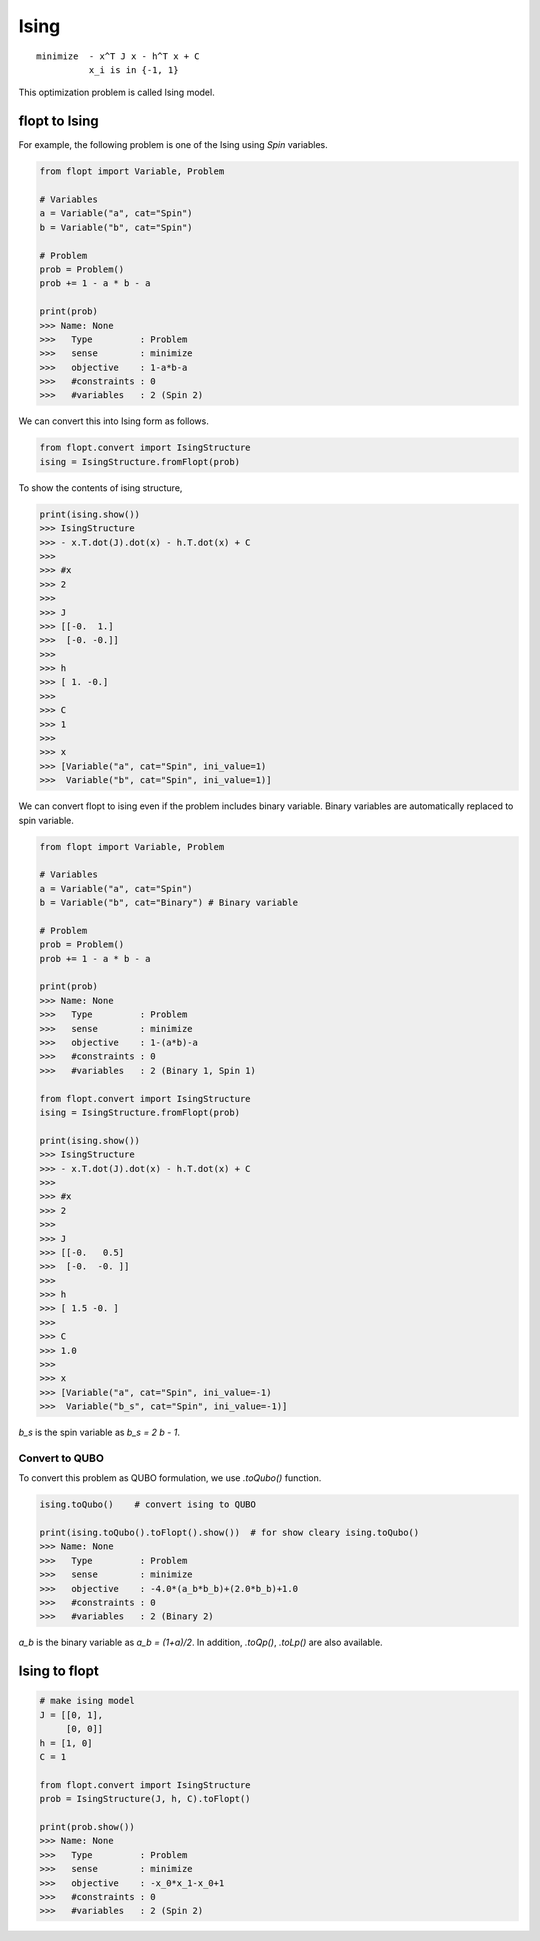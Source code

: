 Ising
=====

::

  minimize  - x^T J x - h^T x + C
            x_i is in {-1, 1}


This optimization problem is called Ising model.

flopt to Ising
--------------

For example, the following problem is one of the Ising using `Spin` variables.

.. code-block:: python

  from flopt import Variable, Problem

  # Variables
  a = Variable("a", cat="Spin")
  b = Variable("b", cat="Spin")

  # Problem
  prob = Problem()
  prob += 1 - a * b - a

  print(prob)
  >>> Name: None
  >>>   Type         : Problem
  >>>   sense        : minimize
  >>>   objective    : 1-a*b-a
  >>>   #constraints : 0
  >>>   #variables   : 2 (Spin 2)


We can convert this into Ising form as follows.

.. code-block:: python

  from flopt.convert import IsingStructure
  ising = IsingStructure.fromFlopt(prob)


To show the contents of ising structure,

.. code-block:: python

  print(ising.show())
  >>> IsingStructure
  >>> - x.T.dot(J).dot(x) - h.T.dot(x) + C
  >>>
  >>> #x
  >>> 2
  >>>
  >>> J
  >>> [[-0.  1.]
  >>>  [-0. -0.]]
  >>>
  >>> h
  >>> [ 1. -0.]
  >>>
  >>> C
  >>> 1
  >>>
  >>> x
  >>> [Variable("a", cat="Spin", ini_value=1)
  >>>  Variable("b", cat="Spin", ini_value=1)]


We can convert flopt to ising even if the problem includes binary variable.
Binary variables are automatically replaced to spin variable.

.. code-block:: python

  from flopt import Variable, Problem

  # Variables
  a = Variable("a", cat="Spin")
  b = Variable("b", cat="Binary") # Binary variable

  # Problem
  prob = Problem()
  prob += 1 - a * b - a

  print(prob)
  >>> Name: None
  >>>   Type         : Problem
  >>>   sense        : minimize
  >>>   objective    : 1-(a*b)-a
  >>>   #constraints : 0
  >>>   #variables   : 2 (Binary 1, Spin 1)

  from flopt.convert import IsingStructure
  ising = IsingStructure.fromFlopt(prob)

  print(ising.show())
  >>> IsingStructure
  >>> - x.T.dot(J).dot(x) - h.T.dot(x) + C
  >>>
  >>> #x
  >>> 2
  >>>
  >>> J
  >>> [[-0.   0.5]
  >>>  [-0.  -0. ]]
  >>>
  >>> h
  >>> [ 1.5 -0. ]
  >>>
  >>> C
  >>> 1.0
  >>>
  >>> x
  >>> [Variable("a", cat="Spin", ini_value=-1)
  >>>  Variable("b_s", cat="Spin", ini_value=-1)]


`b_s` is the spin variable as `b_s = 2 b - 1`.


Convert to QUBO
^^^^^^^^^^^^^^^

To convert this problem as QUBO formulation, we use `.toQubo()` function.

.. code-block:: python

  ising.toQubo()    # convert ising to QUBO

  print(ising.toQubo().toFlopt().show())  # for show cleary ising.toQubo()
  >>> Name: None
  >>>   Type         : Problem
  >>>   sense        : minimize
  >>>   objective    : -4.0*(a_b*b_b)+(2.0*b_b)+1.0
  >>>   #constraints : 0
  >>>   #variables   : 2 (Binary 2)


`a_b` is the binary variable as `a_b = (1+a)/2`.
In addition, `.toQp()`, `.toLp()` are also available.



Ising to flopt
--------------

.. code-block:: python

  # make ising model
  J = [[0, 1],
       [0, 0]]
  h = [1, 0]
  C = 1

  from flopt.convert import IsingStructure
  prob = IsingStructure(J, h, C).toFlopt()

  print(prob.show())
  >>> Name: None
  >>>   Type         : Problem
  >>>   sense        : minimize
  >>>   objective    : -x_0*x_1-x_0+1
  >>>   #constraints : 0
  >>>   #variables   : 2 (Spin 2)

